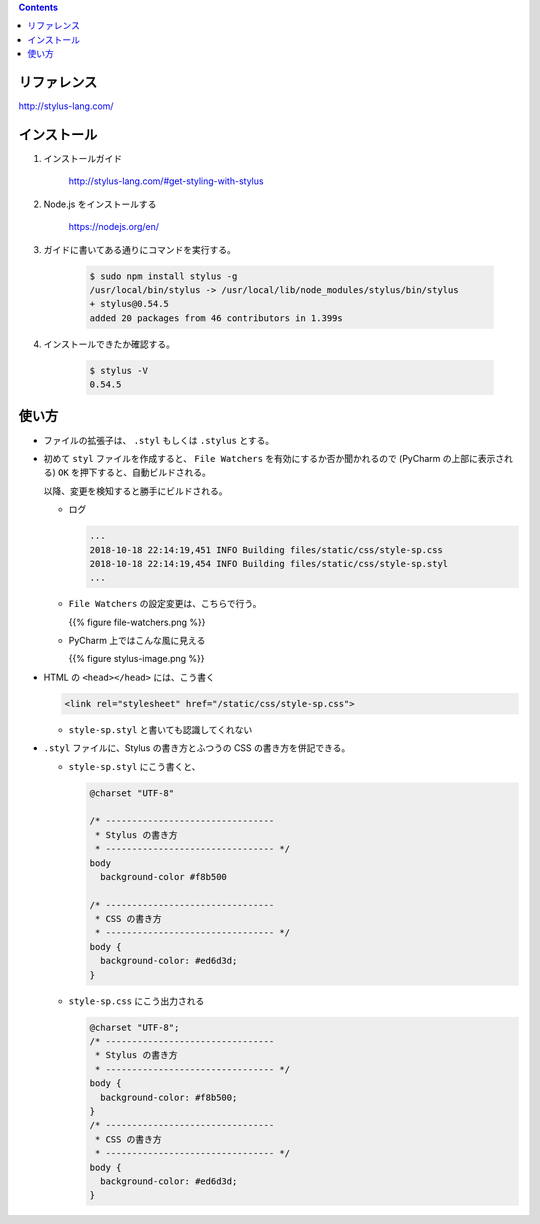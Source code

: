 .. title: Stylus を使う
.. tags: css
.. date: 2018-10-18
.. slug: index
.. status: published


.. raw:: html

  <details><summary>目次</summary>

.. contents::

.. raw:: html

  </details>


リファレンス
============
http://stylus-lang.com/


インストール
============
1. インストールガイド

    http://stylus-lang.com/#get-styling-with-stylus

2. Node.js をインストールする

    https://nodejs.org/en/

3. ガイドに書いてある通りにコマンドを実行する。

    .. code-block:: console

      $ sudo npm install stylus -g
      /usr/local/bin/stylus -> /usr/local/lib/node_modules/stylus/bin/stylus
      + stylus@0.54.5
      added 20 packages from 46 contributors in 1.399s

4. インストールできたか確認する。

    .. code-block:: console

      $ stylus -V
      0.54.5


使い方
======
- ファイルの拡張子は、 ``.styl`` もしくは ``.stylus`` とする。
- 初めて ``styl`` ファイルを作成すると、 ``File Watchers`` を有効にするか否か聞かれるので (PyCharm の上部に表示される) ``OK`` を押下すると、自動ビルドされる。

  以降、変更を検知すると勝手にビルドされる。

  - ログ

    .. code-block:: console

      ...
      2018-10-18 22:14:19,451 INFO Building files/static/css/style-sp.css
      2018-10-18 22:14:19,454 INFO Building files/static/css/style-sp.styl
      ...

  - ``File Watchers`` の設定変更は、こちらで行う。

    {{% figure file-watchers.png %}}


  - PyCharm 上ではこんな風に見える

    {{% figure stylus-image.png %}}


- HTML の ``<head></head>`` には、こう書く

  .. code-block:: html

    <link rel="stylesheet" href="/static/css/style-sp.css">

  - ``style-sp.styl`` と書いても認識してくれない

- ``.styl`` ファイルに、Stylus の書き方とふつうの CSS の書き方を併記できる。


  - ``style-sp.styl`` にこう書くと、

    .. code-block:: css

      @charset "UTF-8"

      /* --------------------------------
       * Stylus の書き方
       * -------------------------------- */
      body
        background-color #f8b500

      /* --------------------------------
       * CSS の書き方
       * -------------------------------- */
      body {
        background-color: #ed6d3d;
      }


  - ``style-sp.css`` にこう出力される

    .. code-block:: css

      @charset "UTF-8";
      /* --------------------------------
       * Stylus の書き方
       * -------------------------------- */
      body {
        background-color: #f8b500;
      }
      /* --------------------------------
       * CSS の書き方
       * -------------------------------- */
      body {
        background-color: #ed6d3d;
      }
